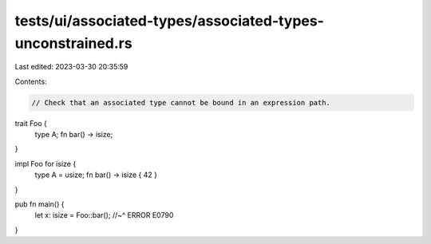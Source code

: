 tests/ui/associated-types/associated-types-unconstrained.rs
===========================================================

Last edited: 2023-03-30 20:35:59

Contents:

.. code-block:: rs

    // Check that an associated type cannot be bound in an expression path.

trait Foo {
    type A;
    fn bar() -> isize;
}

impl Foo for isize {
    type A = usize;
    fn bar() -> isize { 42 }
}

pub fn main() {
    let x: isize = Foo::bar();
    //~^ ERROR E0790
}


